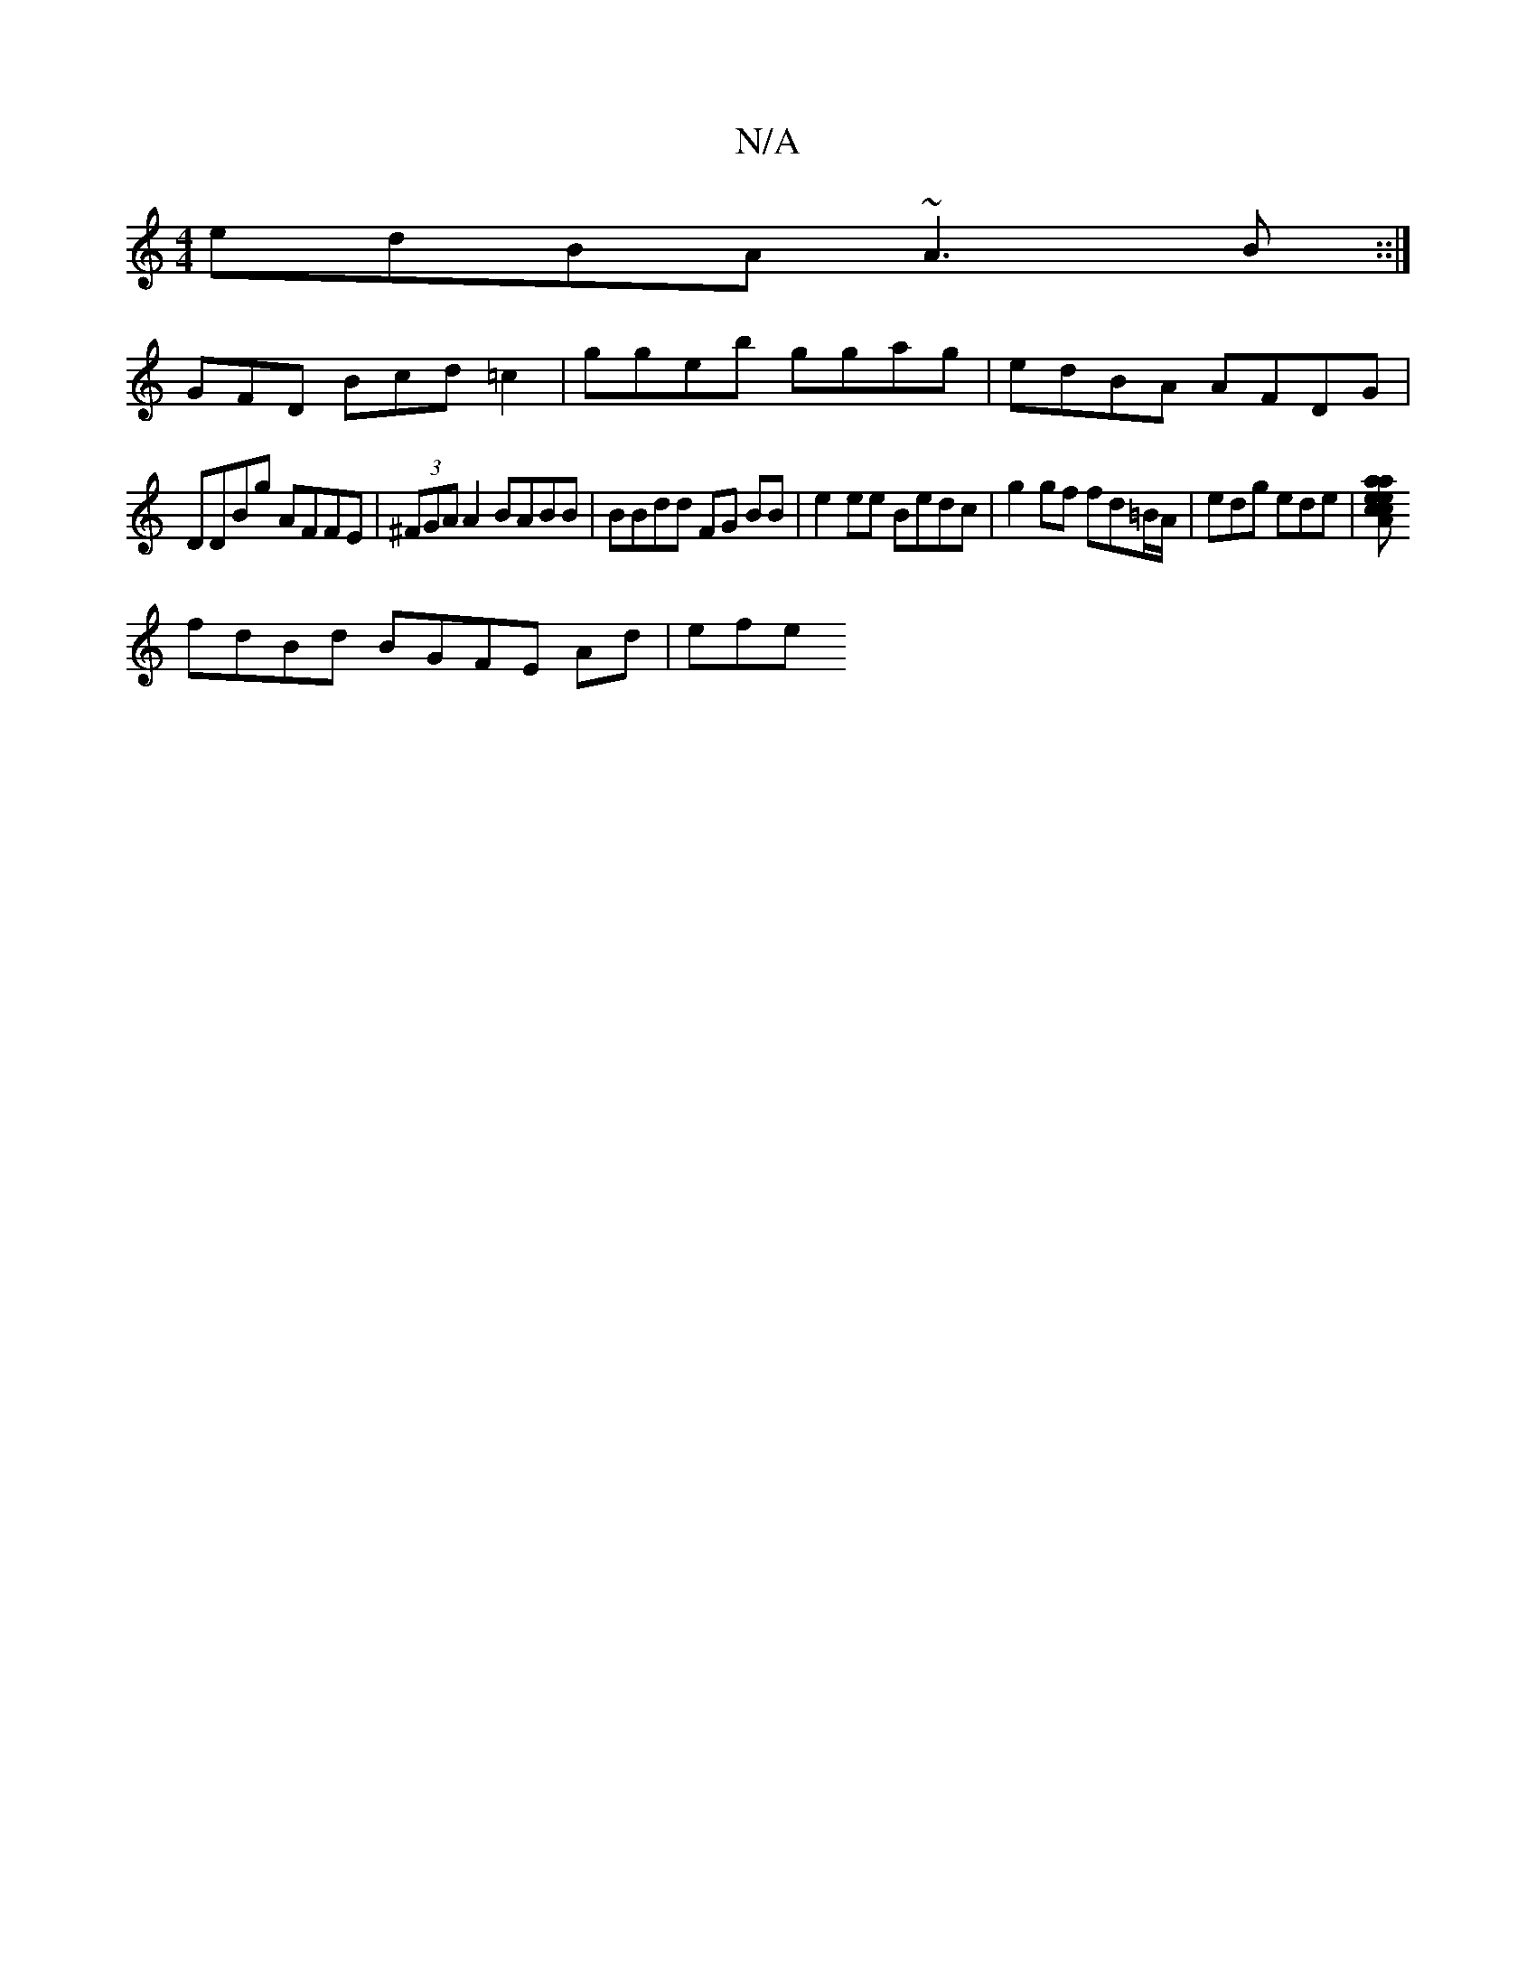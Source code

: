X:1
T:N/A
M:4/4
R:N/A
K:Cmajor
 edBA ~A3B::|
GFD Bcd =c2 | ggeb ggag | edBA AFDG|
DDBg AFFE|(3^F}GAA2 BABB | BBdd FG BB|e2ee Bedc|g2gf fd=B/A/|edg ede|[aca eAec | (Bm"BA"dB) B>de2|agge (3ede |(2f/a/e (3age dBAG ||
fdBd BGFE Ad| efe
